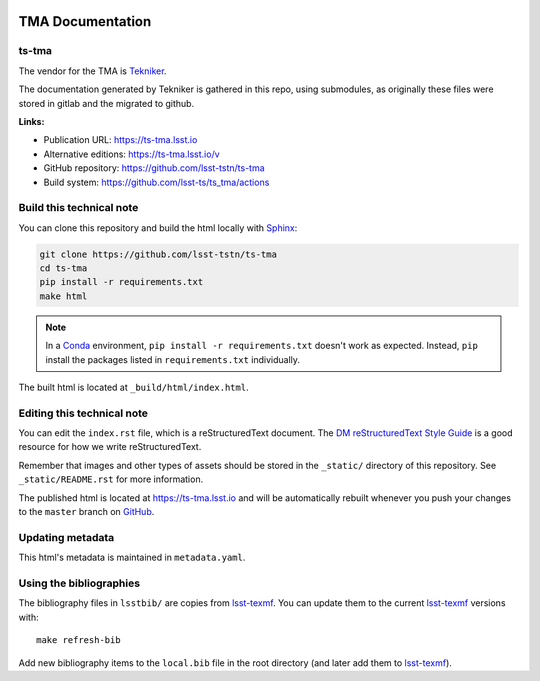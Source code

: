 .. image:: https://img.shields.io/badge/ts--tma-lsst.io-brightgreen.svg
   :target: https://ts-tma.lsst.io
.. image:: https://github.com/lsst-ts/ts_tma/workflows/CI/badge.svg
   :target: https://github.com/lsst-ts/ts_tma/actions?query=workflow%3ACI

#################
TMA Documentation
#################

ts-tma
======

The vendor for the TMA is `Tekniker`_.

The documentation generated by Tekniker is gathered in this repo, using submodules, as originally these files were stored
in gitlab and the migrated to github.

**Links:**

- Publication URL: https://ts-tma.lsst.io
- Alternative editions: https://ts-tma.lsst.io/v
- GitHub repository: https://github.com/lsst-tstn/ts-tma
- Build system: https://github.com/lsst-ts/ts_tma/actions


Build this technical note
=========================

You can clone this repository and build the html locally with `Sphinx`_:

.. code-block:: bash

   git clone https://github.com/lsst-tstn/ts-tma
   cd ts-tma
   pip install -r requirements.txt
   make html

.. note::

   In a Conda_ environment, ``pip install -r requirements.txt`` doesn't work as expected.
   Instead, ``pip`` install the packages listed in ``requirements.txt`` individually.

The built html is located at ``_build/html/index.html``.

Editing this technical note
===========================

You can edit the ``index.rst`` file, which is a reStructuredText document.
The `DM reStructuredText Style Guide`_ is a good resource for how we write reStructuredText.

Remember that images and other types of assets should be stored in the ``_static/`` directory of this repository.
See ``_static/README.rst`` for more information.

The published html is located at https://ts-tma.lsst.io and will be automatically rebuilt whenever you push your changes
to the ``master`` branch on `GitHub <https://github.com/lsst-tstn/ts-tma>`_.

Updating metadata
=================

This html's metadata is maintained in ``metadata.yaml``.

Using the bibliographies
========================

The bibliography files in ``lsstbib/`` are copies from `lsst-texmf`_.
You can update them to the current `lsst-texmf`_ versions with::

   make refresh-bib

Add new bibliography items to the ``local.bib`` file in the root directory (and later add them to `lsst-texmf`_).

.. _Sphinx: http://sphinx-doc.org
.. _DM reStructuredText Style Guide: https://developer.lsst.io/restructuredtext/style.html
.. _this repo: ./index.rst
.. _Conda: http://conda.pydata.org/docs/
.. _lsst-texmf: https://lsst-texmf.lsst.io
.. _Tekniker: https://www.tekniker.es/
